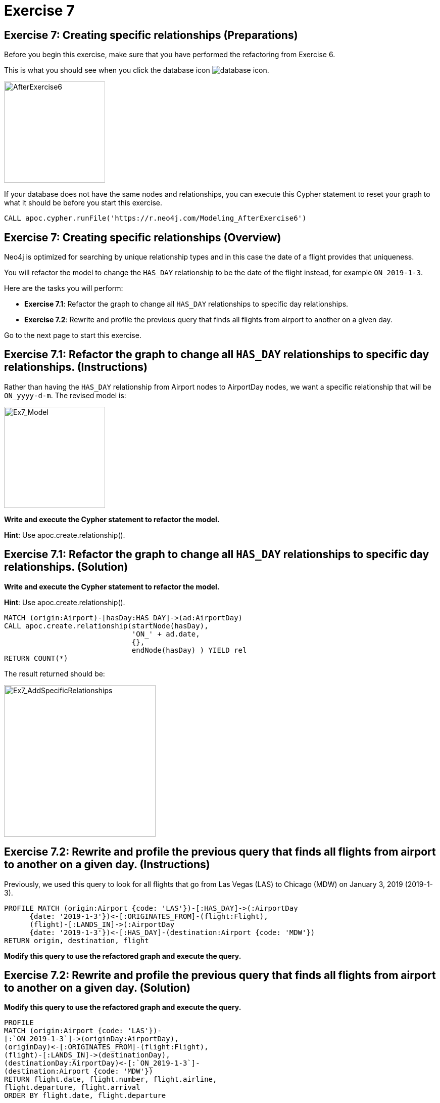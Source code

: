 = Exercise 7
:icons: font

== Exercise 7: Creating specific relationships  (Preparations)

Before you begin this exercise, make sure that you have performed the refactoring from Exercise 6.

This is what you should see when you click the database icon image:{guides}/img/database-icon.png[].

image::{guides}/img/AfterExercise6.png[AfterExercise6,200,200, role=left]

If your database does not have the same nodes and relationships, you can execute this Cypher statement to reset your graph to what it should be before you start this exercise.

[source,cypher]
----
CALL apoc.cypher.runFile('https://r.neo4j.com/Modeling_AfterExercise6')
----

== Exercise 7: Creating specific relationships (Overview)

Neo4j is optimized for searching by unique relationship types and in this case the date of a flight provides that uniqueness.

You will refactor the model to change the `HAS_DAY` relationship to be the date of the flight instead, for example `ON_2019-1-3`.


Here are the tasks you will perform:

* *Exercise 7.1*: Refactor the graph to change all `HAS_DAY` relationships to specific day relationships.
* *Exercise 7.2*: Rewrite and profile the previous query that finds all flights from airport to another on a given day.

Go to the next page to start this exercise.

== Exercise 7.1:  Refactor the graph to change all `HAS_DAY` relationships to specific day relationships. (Instructions)

Rather than having the `HAS_DAY` relationship from Airport nodes to AirportDay nodes, we want a specific relationship that will be `ON_yyyy-d-m`.
The revised model is:

image::{guides}/img/Ex7_Model.png[Ex7_Model,200,200, role=left]

*Write and execute the Cypher statement to refactor the model.*

*Hint*: Use apoc.create.relationship().

== Exercise 7.1:  Refactor the graph to change all `HAS_DAY` relationships to specific day relationships. (Solution)

*Write and execute the Cypher statement to refactor the model.*

*Hint*: Use apoc.create.relationship().

[source,cypher]
----
MATCH (origin:Airport)-[hasDay:HAS_DAY]->(ad:AirportDay)
CALL apoc.create.relationship(startNode(hasDay),
                              'ON_' + ad.date,
                              {},
                              endNode(hasDay) ) YIELD rel
RETURN COUNT(*)
----

The result returned should be:

[.thumb]
image::{guides}/img/Ex7_AddSpecificRelationships.png[Ex7_AddSpecificRelationships,width=300]

== Exercise 7.2:  Rewrite and profile the previous query that finds all flights from airport to another on a given day. (Instructions)

Previously, we used this query to look for all flights that go from Las Vegas (LAS) to Chicago (MDW) on January 3, 2019 (2019-1-3).

[source,cypher]
----
PROFILE MATCH (origin:Airport {code: 'LAS'})-[:HAS_DAY]->(:AirportDay
      {date: '2019-1-3'})<-[:ORIGINATES_FROM]-(flight:Flight),
      (flight)-[:LANDS_IN]->(:AirportDay
      {date: '2019-1-3'})<-[:HAS_DAY]-(destination:Airport {code: 'MDW'})
RETURN origin, destination, flight
----

*Modify this query to use the refactored graph and execute the query.*

== Exercise 7.2:  Rewrite and profile the previous query that finds all flights from airport to another on a given day. (Solution)

*Modify this query to use the refactored graph and execute the query.*

[source,cypher]
----
PROFILE
MATCH (origin:Airport {code: 'LAS'})-
[:`ON_2019-1-3`]->(originDay:AirportDay),
(originDay)<-[:ORIGINATES_FROM]-(flight:Flight),
(flight)-[:LANDS_IN]->(destinationDay),
(destinationDay:AirportDay)<-[:`ON_2019-1-3`]-
(destination:Airport {code: 'MDW'})
RETURN flight.date, flight.number, flight.airline,
flight.departure, flight.arrival
ORDER BY flight.date, flight.departure
----

The result returned should be:

[.thumb]
image::{guides}/img/Ex7_FindFlightsJan3.png[Ex7_FindFlightsJan3,width=300]

The previous query before this refactoring yielded 1675 db hits.
After this refactoring and rewriting the query, we see 1578 db hits, a slight improvement.
If the graph had more data, we would probably see a difference in the performance after the last refactoring.

== Exercise 7: Creating specific relationships  (Taking it further)

Rerun the previous two queries to see if the refactoring to specific relationships changed their performance:

This query showed 100 db hits:

[source,cypher]
----
PROFILE
MATCH (origin)<-[:ORIGINATES_FROM]-(flight:Flight)-
      [:LANDS_IN]->(destination)
WHERE flight.airline = 'WN' AND
      flight.number = '1016' RETURN origin, destination, flight
----

This query showed 705 db hits:

[source,cypher]
----
PROFILE
MATCH (f:Flight)
WHERE f.flightId ENDS WITH 'LAS'
RETURN f.flightId
----

== Exercise 7: Creating specific relationships  (Summary)

In this exercise, you refactored the HAS_DAY relationship between the Airport and the AirportDay is now a specific date relationship.
For the existing graph with 10K flight nodes, this change did not make a significant difference.
If the graph had more data, we would probably see an improvement.

In the next exercise, you will load even more data in to the graph.

pass:a[<a play-topic='{guides}/08.html'>Continue to Exercise 8
-</a>]
